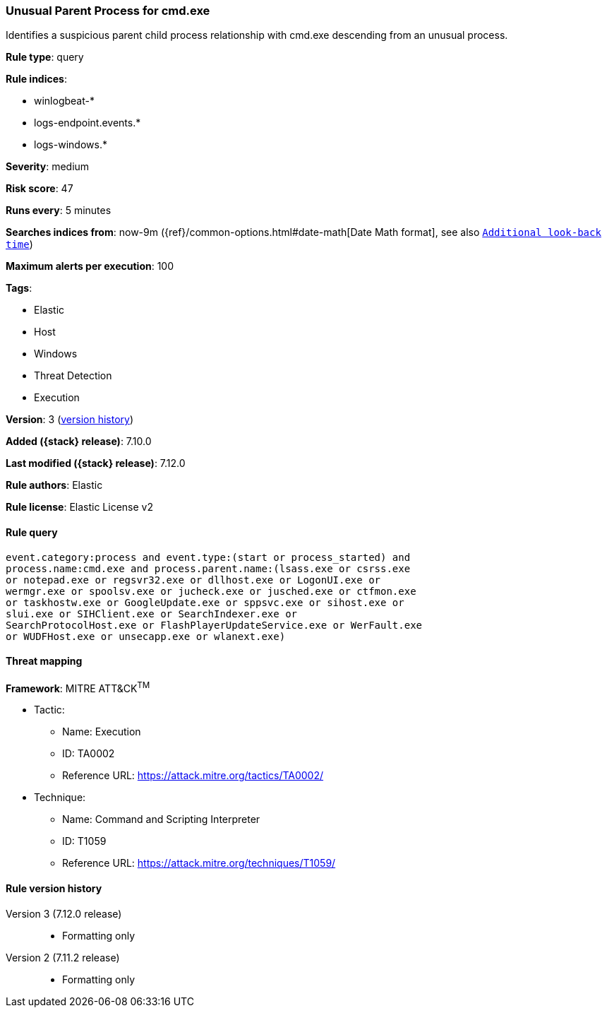 [[unusual-parent-process-for-cmd.exe]]
=== Unusual Parent Process for cmd.exe

Identifies a suspicious parent child process relationship with cmd.exe descending from an unusual process.

*Rule type*: query

*Rule indices*:

* winlogbeat-*
* logs-endpoint.events.*
* logs-windows.*

*Severity*: medium

*Risk score*: 47

*Runs every*: 5 minutes

*Searches indices from*: now-9m ({ref}/common-options.html#date-math[Date Math format], see also <<rule-schedule, `Additional look-back time`>>)

*Maximum alerts per execution*: 100

*Tags*:

* Elastic
* Host
* Windows
* Threat Detection
* Execution

*Version*: 3 (<<unusual-parent-process-for-cmd.exe-history, version history>>)

*Added ({stack} release)*: 7.10.0

*Last modified ({stack} release)*: 7.12.0

*Rule authors*: Elastic

*Rule license*: Elastic License v2

==== Rule query


[source,js]
----------------------------------
event.category:process and event.type:(start or process_started) and
process.name:cmd.exe and process.parent.name:(lsass.exe or csrss.exe
or notepad.exe or regsvr32.exe or dllhost.exe or LogonUI.exe or
wermgr.exe or spoolsv.exe or jucheck.exe or jusched.exe or ctfmon.exe
or taskhostw.exe or GoogleUpdate.exe or sppsvc.exe or sihost.exe or
slui.exe or SIHClient.exe or SearchIndexer.exe or
SearchProtocolHost.exe or FlashPlayerUpdateService.exe or WerFault.exe
or WUDFHost.exe or unsecapp.exe or wlanext.exe)
----------------------------------

==== Threat mapping

*Framework*: MITRE ATT&CK^TM^

* Tactic:
** Name: Execution
** ID: TA0002
** Reference URL: https://attack.mitre.org/tactics/TA0002/
* Technique:
** Name: Command and Scripting Interpreter
** ID: T1059
** Reference URL: https://attack.mitre.org/techniques/T1059/

[[unusual-parent-process-for-cmd.exe-history]]
==== Rule version history

Version 3 (7.12.0 release)::
* Formatting only

Version 2 (7.11.2 release)::
* Formatting only

